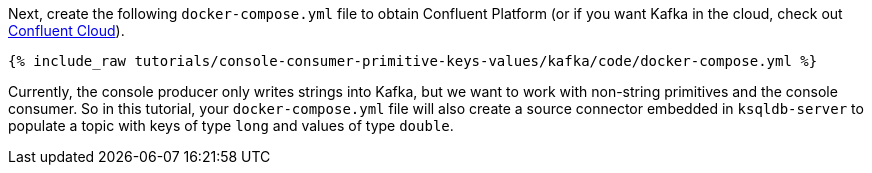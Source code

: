 Next, create the following `docker-compose.yml` file to obtain Confluent Platform (or if you want Kafka in the cloud, check out https://www.confluent.io/confluent-cloud/tryfree/[Confluent Cloud]).

+++++
<pre class="snippet"><code class="dockerfile">{% include_raw tutorials/console-consumer-primitive-keys-values/kafka/code/docker-compose.yml %}</code></pre>
+++++

Currently, the console producer only writes strings into Kafka, but we want to work with non-string primitives and the console consumer.  
So in this tutorial, your `docker-compose.yml` file will also create a source connector embedded in `ksqldb-server` to populate a topic with keys of type `long` and values of type `double`.
